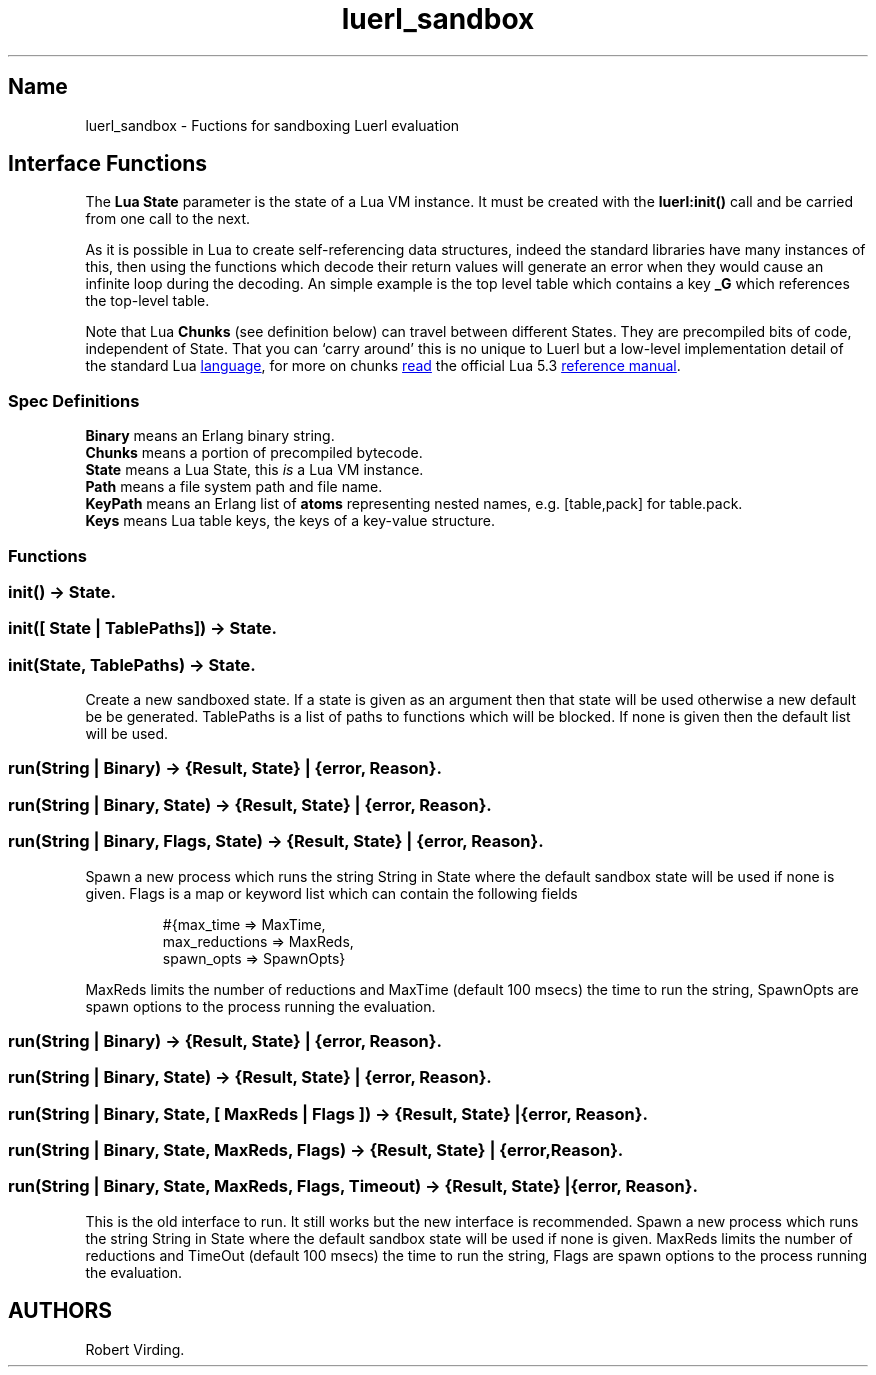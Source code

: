 .\" Automatically generated by Pandoc 3.6
.\"
.TH "luerl_sandbox" "3" "2023" ""
.SH Name
luerl_sandbox \- Fuctions for sandboxing Luerl evaluation
.SH Interface Functions
The \f[B]Lua State\f[R] parameter is the state of a Lua VM instance.
It must be created with the \f[B]luerl:init()\f[R] call and be carried
from one call to the next.
.PP
As it is possible in Lua to create self\-referencing data structures,
indeed the standard libraries have many instances of this, then using
the functions which decode their return values will generate an error
when they would cause an infinite loop during the decoding.
An simple example is the top level table which contains a key
\f[B]\f[CB]_G\f[B]\f[R] which references the top\-level table.
.PP
Note that Lua \f[B]Chunks\f[R] (see definition below) can travel between
different States.
They are precompiled bits of code, independent of State.
That you can `carry around' this is no unique to Luerl but a low\-level
implementation detail of the standard Lua \c
.UR https://lua.org
language
.UE \c
, for more on chunks \c
.UR https://www.lua.org/manual/5.3/manual.html#3.3.2
read
.UE \c
\ the official Lua 5.3 \c
.UR https://www.lua.org/manual/5.3/manual.html
reference manual
.UE \c
\&.
.SS Spec Definitions
\f[B]Binary\f[R] means an Erlang binary string.
.PD 0
.P
.PD
\f[B]Chunks\f[R] means a portion of precompiled bytecode.
.PD 0
.P
.PD
\f[B]State\f[R] means a Lua State, this \f[I]is\f[R] a Lua VM instance.
.PD 0
.P
.PD
\f[B]Path\f[R] means a file system path and file name.
.PD 0
.P
.PD
\f[B]KeyPath\f[R] means an Erlang list of \f[B]atoms\f[R] representing
nested names, e.g.\ [table,pack] for table.pack.
.PD 0
.P
.PD
\f[B]Keys\f[R] means Lua table keys, the keys of a key\-value structure.
.SS Functions
.SS \f[B]\f[CB]init() \-> State.\f[B]\f[R]
.SS \f[B]\f[CB]init([ State | TablePaths]) \-> State.\f[B]\f[R]
.SS \f[B]\f[CB]init(State, TablePaths) \-> State.\f[B]\f[R]
Create a new sandboxed state.
If a state is given as an argument then that state will be used
otherwise a new default be be generated.
\f[CR]TablePaths\f[R] is a list of paths to functions which will be
blocked.
If none is given then the default list will be used.
.SS \f[B]\f[CB]run(String | Binary) \-> {Result, State} | {error, Reason}.\f[B]\f[R]
.SS \f[B]\f[CB]run(String | Binary, State) \-> {Result, State} | {error, Reason}.\f[B]\f[R]
.SS \f[B]\f[CB]run(String | Binary, Flags, State) \-> {Result, State} | {error, Reason}.\f[B]\f[R]
Spawn a new process which runs the string \f[CR]String\f[R] in
\f[CR]State\f[R] where the default sandbox state will be used if none is
given.
\f[CR]Flags\f[R] is a map or keyword list which can contain the
following fields
.IP
.EX
#{max_time => MaxTime,
  max_reductions => MaxReds,
  spawn_opts => SpawnOpts}
.EE
.PP
\f[CR]MaxReds\f[R] limits the number of reductions and
\f[CR]MaxTime\f[R] (default 100 msecs) the time to run the string,
\f[CR]SpawnOpts\f[R] are spawn options to the process running the
evaluation.
.SS \f[B]\f[CB]run(String | Binary) \-> {Result, State} | {error, Reason}.\f[B]\f[R]
.SS \f[B]\f[CB]run(String | Binary, State) \-> {Result, State} | {error, Reason}.\f[B]\f[R]
.SS \f[B]\f[CB]run(String | Binary, State, [ MaxReds | Flags ]) \-> {Result, State} | {error, Reason}.\f[B]\f[R]
.SS \f[B]\f[CB]run(String | Binary, State, MaxReds, Flags) \-> {Result, State} | {error, Reason}.\f[B]\f[R]
.SS \f[B]\f[CB]run(String | Binary, State, MaxReds, Flags, Timeout) \-> {Result, State} | {error, Reason}.\f[B]\f[R]
This is the old interface to run.
It still works but the new interface is recommended.
Spawn a new process which runs the string \f[CR]String\f[R] in
\f[CR]State\f[R] where the default sandbox state will be used if none is
given.
\f[CR]MaxReds\f[R] limits the number of reductions and
\f[CR]TimeOut\f[R] (default 100 msecs) the time to run the string,
\f[CR]Flags\f[R] are spawn options to the process running the
evaluation.
.SH AUTHORS
Robert Virding.
